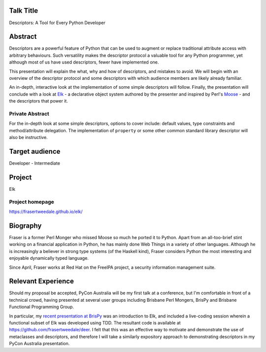 ..
  Copyright 2014  Fraser Tweedale

  This work is licensed under the Creative Commons Attribution 4.0
  International License. To view a copy of this license, visit
  http://creativecommons.org/licenses/by/4.0/.


Talk Title
==========

Descriptors: A Tool for Every Python Developer


Abstract
========

Descriptors are a powerful feature of Python that can be used to
augment or replace traditional attribute access with arbitrary
behaviours.  Such versatility makes the descriptor protocol a
valuable tool for any Python programmer, yet although most of us
have used descriptors, fewer have implemented one.

This presentation will explain the what, why and how of descriptors,
and mistakes to avoid.  We will begin with an overview of the
descriptor protocol and some descriptors with which audience members
are likely already familiar.

An in-depth, interactive look at the implementation of some simple
descriptors will follow.  Finally, the presentation will conclude
with a look at Elk_ - a declarative object system authored by the
presenter and inspired by Perl's Moose_ - and the descriptors that
power it.

.. _Elk: https://frasertweedale.github.io/elk/
.. _Moose: https://metacpan.org/module/Moose


Private Abstract
----------------

For the in-depth look at some simple descriptors, options to cover
include: default values, type constraints and method/attribute
delegation.  The implementation of ``property`` or some other common
standard library descriptor will also be instructive.


Target audience
===============

Developer - Intermediate


Project
=======

Elk

Project homepage
----------------

https://frasertweedale.github.io/elk/


Biography
=========

Fraser is a former Perl Monger who missed Moose so much he ported it
to Python.  Apart from an all-too-brief stint working on a financial
application in Python, he has mainly done Web Things in a variety of
other languages.  Although he is increasingly a believer in strong
type systems (of the Haskell kind), Fraser considers Python the most
interesting and enjoyable dynamically typed language.

Since April, Fraser works at Red Hat on the FreeIPA project, a
security information management suite.


Relevant Experience
===================

Should my proposal be accepted, PyCon Australia will be my first
talk at a conference, but I'm comfortable in front of a technical
crowd, having presented at several user groups including Brisbane
Perl Mongers, BrisPy and Brisbane Functional Programming Group.

In particular, my `recent presentation at BrisPy`_ was an
introduction to Elk, and included a live-coding session wherein a
functional subset of Elk was developed using TDD.  The resultant
code is available at https://github.com/frasertweedale/deer.  I felt
that this was an effective way to motivate and demonstrate the use
of metaclasses and descriptors, and therefore I will take a
similarly expository approach to demonstrating descriptors in my
PyCon Australia presentation.

.. _Recent presentation at BrisPy: https://github.com/frasertweedale/talks/tree/master/20130807-python-elk
